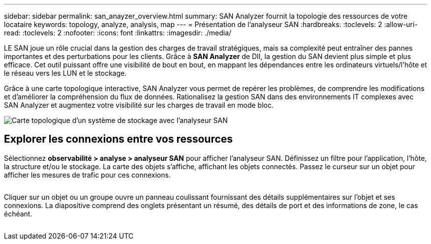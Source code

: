 ---
sidebar: sidebar 
permalink: san_anayzer_overview.html 
summary: SAN Analyzer fournit la topologie des ressources de votre locataire 
keywords: topology, analyze, analysis, map 
---
= Présentation de l'analyseur SAN
:hardbreaks:
:toclevels: 2
:allow-uri-read: 
:toclevels: 2
:nofooter: 
:icons: font
:linkattrs: 
:imagesdir: ./media/


[role="lead"]
LE SAN joue un rôle crucial dans la gestion des charges de travail stratégiques, mais sa complexité peut entraîner des pannes importantes et des perturbations pour les clients. Grâce à *SAN Analyzer* de DII, la gestion du SAN devient plus simple et plus efficace. Cet outil puissant offre une visibilité de bout en bout, en mappant les dépendances entre les ordinateurs virtuels/l'hôte et le réseau vers les LUN et le stockage.

Grâce à une carte topologique interactive, SAN Analyzer vous permet de repérer les problèmes, de comprendre les modifications et d'améliorer la compréhension du flux de données. Rationalisez la gestion SAN dans des environnements IT complexes avec SAN Analyzer et augmentez votre visibilité sur les charges de travail en mode bloc.

image:san_analyzer_example_with_panel.png["Carte topologique d'un système de stockage avec l'analyseur SAN"]



== Explorer les connexions entre vos ressources

Sélectionnez *observabilité > analyse > analyseur SAN* pour afficher l'analyseur SAN. Définissez un filtre pour l'application, l'hôte, la structure et/ou le stockage. La carte des objets s'affiche, affichant les objets connectés. Passez le curseur sur un objet pour afficher les mesures de trafic pour ces connexions.

image:san_analyzer_traffic_metrics.png[""]

Cliquer sur un objet ou un groupe ouvre un panneau coulissant fournissant des détails supplémentaires sur l'objet et ses connexions. La diapositive comprend des onglets présentant un résumé, des détails de port et des informations de zone, le cas échéant.

image:san_analyzer_slideout_example.png[""]
